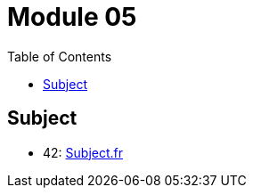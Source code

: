 = Module 05
:toc:

== Subject

* 42: https://cdn.intra.42.fr/pdf/pdf/67417/fr.subject.pdf[Subject.fr]
